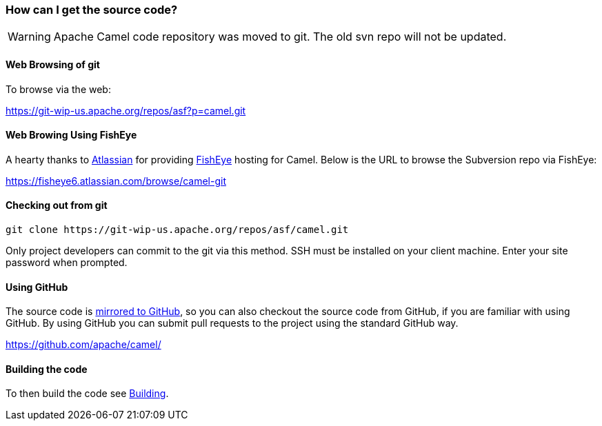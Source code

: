 [[HowcanIgetthesourcecode-HowcanIgetthesourcecode]]
=== How can I get the source code?

[WARNING]
====
Apache Camel code repository was moved to git. The old svn repo will not
be updated.
====

[[HowcanIgetthesourcecode-WebBrowsingofgit]]
==== Web Browsing of git

To browse via the web:

https://git-wip-us.apache.org/repos/asf?p=camel.git

[[HowcanIgetthesourcecode-WebBrowingUsingFishEye]]
==== Web Browing Using FishEye

A hearty thanks to http://atlassian.com/[Atlassian] for providing
http://cenqua.com/fisheye/[FishEye] hosting for Camel. Below is the URL
to browse the Subversion repo via FishEye:

https://fisheye6.atlassian.com/browse/camel-git

[[HowcanIgetthesourcecode-Checkingoutfromgit]]
==== Checking out from git

----
git clone https://git-wip-us.apache.org/repos/asf/camel.git
----

Only project developers can commit to the git via this method. SSH must
be installed on your client machine. Enter your site password when
prompted.

[[HowcanIgetthesourcecode-UsingGitHub]]
==== Using GitHub

The source code is https://github.com/apache/camel/[mirrored to GitHub],
so you can also checkout the source code from GitHub, if you are
familiar with using GitHub. By using GitHub you can submit pull requests
to the project using the standard GitHub way.

https://github.com/apache/camel/

[[HowcanIgetthesourcecode-Buildingthecode]]
==== Building the code

To then build the code see xref:../building.adoc[Building].
